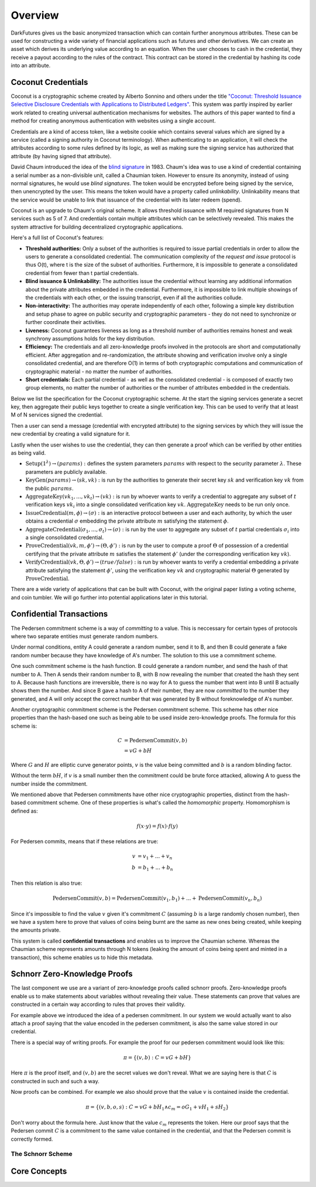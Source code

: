.. _tut-overview:

********
Overview
********

DarkFutures gives us the basic anonymized transaction which can contain further anonymous attributes. These can be used for constructing a wide variety of financial applications such as futures and other derivatives. We can create an asset which derives its underlying value according to an equation. When the user chooses to cash in the credential, they receive a payout according to the rules of the contract. This contract can be stored in the credential by hashing its code into an attribute.

Coconut Credentials
===================

Coconut is a cryptographic scheme created by Alberto Sonnino and others under the title `"Coconut: Threshold Issuance Selective Disclosure Credentials with Applications to Distributed Ledgers" <https://arxiv.org/pdf/1802.07344.pdf>`_. This system was partly inspired by earlier work related to creating universal authentication mechanisms for websites. The authors of this paper wanted to find a method for creating anonymous authentication with websites using a single account.

Credentials are a kind of access token, like a website cookie which contains several values which are signed by a service (called a signing authority in Coconut terminology). When authenticating to an application, it will check the attributes according to some rules defined by its logic, as well as making sure the signing service has authorized that attribute (by having signed that attribute).

David Chaum introduced the idea of the `blind signature <https://en.wikipedia.org/wiki/Blind_signature>`_ in 1983. Chaum's idea was to use a kind of credential containing a serial number as a non-divisible unit, called a Chaumian token. However to ensure its anonymity, instead of using normal signatures, he would use *blind signatures*. The token would be encrypted before being signed by the service, then unencrypted by the user. This means the token would have a property called *unlinkability*. Unlinkability means that the service would be unable to link that issuance of the credential with its later redeem (spend).

Coconut is an upgrade to Chaum's original scheme. It allows threshold issuance with M required signatures from N services such as 5 of 7. And credentials contain multiple attributes which can be selectively revealed. This makes the system attractive for building decentralized cryptographic applications.

Here's a full list of Coconut's features:

* **Threshold authorities:** Only a subset of the authorities is required to issue partial credentials in order to allow the users to generate a consolidated credential. The communication complexity of the *request and issue* protocol is thus O(t), where t is the size of the subset of authorities. Furthermore, it is impossible to generate a consolidated credential from fewer than t partial credentials.

* **Blind issuance & Unlinkability:** The authorities issue the credential without learning any additional information about the private attributes embedded in the credential. Furthermore, it is impossible to link multiple showings of the credentials with each other, or the issuing transcript, even if all the authorities collude.

* **Non-interactivity:** The authorities may operate independently of each other, following a simple key distribution and setup phase to agree on public security and cryptographic parameters - they do not need to synchronize or further coordinate their activities.

* **Liveness:** Coconut guarantees liveness as long as a threshold number of authorities remains honest and weak synchrony assumptions holds for the key distribution.

* **Efficiency:** The credentials and all zero-knowledge proofs involved in the protocols are short and computationally efficient. After aggregation and re-randomization, the attribute showing and verification involve only a single consolidated credential, and are therefore O(1) in terms of both cryptographic computations and communication of cryptographic material - no matter the number of authorities.

* **Short credentials:** Each partial credential - as well as the consolidated credential - is composed of exactly two group elements, no matter the number of authorities or the number of attributes embedded in the credentials.

Below we list the specification for the Coconut cryptographic scheme. At the start the signing services generate a secret key, then aggregate their public keys together to create a single verification key. This can be used to verify that at least M of N services signed the credential.

Then a user can send a message (credential with encrypted attribute) to the signing services by which they will issue the new credential by creating a valid signature for it.

Lastly when the user wishes to use the credential, they can then generate a proof which can be verified by other entities as being valid.

* :math:`\operatorname{\textbf{Setup}}(1^\lambda) \rightarrow (params):` defines  the  system  parameters :math:`params` with respect to the security parameter :math:`\lambda`. These parameters are publicly available.
* :math:`\operatorname{\textbf{KeyGen}}(params) \rightarrow (sk, vk):` is run by the authorities to generate their secret key :math:`sk` and verification key :math:`vk` from the public :math:`params`.
* :math:`\operatorname{\textbf{AggregateKey}}(vk_1, ..., vk_t) \rightarrow (vk):` is run by whoever wants to verify a credential to aggregate any subset of :math:`t` verification keys :math:`vk_i` into a single consolidated verification key :math:`vk`. :math:`\operatorname{AggregateKey}` needs to be run only once.
* :math:`\operatorname{\textbf{IssueCredential}}(m, \phi) \rightarrow (\sigma):` is an interactive protocol between a user and each authority, by which the user obtains a credential :math:`\sigma` embedding the private attribute :math:`m` satisfying the statement :math:`\phi`.
* :math:`\operatorname{\textbf{AggregateCredential}}(\sigma_1, ..., \sigma_t) \rightarrow (\sigma):` is run by the user to aggregate any subset of :math:`t` partial credentials :math:`\sigma_i` into a single consolidated credential.
* :math:`\operatorname{\textbf{ProveCredential}}(vk, m, \phi') \rightarrow (\Theta, \phi'):` is run by the user to compute a proof :math:`\Theta` of possession of a credential certifying that the private attribute :math:`m` satisfies the statement :math:`\phi'` (under the corresponding verification key :math:`vk`).
* :math:`\operatorname{\textbf{VerifyCredential}}(vk, \Theta, \phi') \rightarrow (true / false):` is run by whoever wants to verify a credential embedding a private attribute satisfying the statement :math:`\phi'`, using the verification key :math:`vk` and cryptographic material :math:`\Theta` generated by :math:`\operatorname{ProveCredential}`.

There are a wide variety of applications that can be built with Coconut, with the original paper listing a voting scheme, and coin tumbler. We will go further into potential applications later in this tutorial.

Confidential Transactions
=========================

The Pedersen commitment scheme is a way of *committing* to a value. This is neccessary for certain types of protocols where two separate entities must generate random numbers.

Under normal conditions, entity A could generate a random number, send it to B, and then B could generate a fake random number because they have knowledge of A's number. The solution to this use a commitment scheme.

One such commitment scheme is the hash function. B could generate a random number, and send the hash of that number to A. Then A sends their random number to B, with B now revealing the number that created the hash they sent to A. Because hash functions are irreversible, there is no way for A to guess the number that went into B until B actually shows them the number. And since B gave a hash to A of their number, they are now *committed* to the number they generated, and A will only accept the correct number that was generated by B without foreknowledge of A's number.

Another cryptographic commitment scheme is the Pedersen commitment scheme. This scheme has other nice properties than the hash-based one such as being able to be used inside zero-knowledge proofs. The formula for this scheme is:

.. math::

   C &= \operatorname{PedersenCommit}(v, b) \\
     &= vG + bH

Where :math:`G` and :math:`H` are elliptic curve generator points, :math:`v` is the value being committed and :math:`b` is a random blinding factor.

Without the term :math:`bH`, if :math:`v` is a small number then the commitment could be brute force attacked, allowing A to guess the number inside the commitment.

We mentioned above that Pedersen commitments have other nice cryptographic properties, distinct from the hash-based commitment scheme. One of these properties is what's called the *homomorphic* property. Homomorphism is defined as:

.. math::

   f(x \cdot y) = f(x) \cdot f(y)

For Pedersen commits, means that if these relations are true:

.. math::

   v &= v_1 + ... + v_n \\
   b &= b_1 + ... + b_n

Then this relation is also true:

.. math::

   \operatorname{PedersenCommit}(v, b) = \operatorname{PedersenCommit}(v_1, b_1) + ... + \operatorname{PedersenCommit}(v_n, b_n)

Since it's impossible to find the value :math:`v` given it's commitment :math:`C` (assuming :math:`b` is a large randomly chosen number), then we have a system here to prove that values of coins being burnt are the same as new ones being created, while keeping the amounts private.

This system is called **confidential transactions** and enables us to improve the Chaumian scheme. Whereas the Chaumian scheme represents amounts through N tokens (leaking the amount of coins being spent and minted in a transaction), this scheme enables us to hide this metadata.

Schnorr Zero-Knowledge Proofs
=============================

The last component we use are a variant of zero-knowledge proofs called schnorr proofs. Zero-knowledge proofs enable us to make statements about variables without revealing their value. These statements can prove that values are constructed in a certain way according to rules that proves their validity.

For example above we introduced the idea of a pedersen commitment. In our system we would actually want to also attach a proof saying that the value encoded in the pedersen commitment, is also the same value stored in our credential.

There is a special way of writing proofs. For example the proof for our pedersen commitment would look like this:

.. math::

   \pi = \{(v, b): C = vG + bH\}

Here :math:`\pi` is the proof itself, and :math:`(v, b)` are the secret values we don't reveal. What we are saying here is that :math:`C` is constructed in such and such a way.

Now proofs can be combined. For example we also should prove that the value :math:`v` is contained inside the credential.

.. math::

   \pi = \{(v, b, o, s): C = vG + bH_1 \wedge c_m = oG_1 + vH_1 + sH_2\}

Don't worry about the formula here. Just know that the value :math:`c_m` represents the token. Here our proof says that the Pedersen commit :math:`C` is a commitment to the same value contained in the credential, and that the Pedersen commit is correctly formed.

The Schnorr Scheme
------------------

Core Concepts
=============

